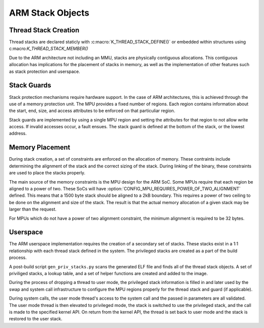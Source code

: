 .. _arm_stack_objects:

ARM Stack Objects
#################

Thread Stack Creation
=====================

Thread stacks are declared staticly with :c:macro:`K_THREAD_STACK_DEFINE()`
or embedded within structures using c:macro:`K_THREAD_STACK_MEMBER()`

Due to the ARM architecture not including an MMU, stacks are physically
contiguous allocations.  This contiguous allocation has implications
for the placement of stacks in memory, as well as the implementation of
other features such as stack protection and userspace.

Stack Guards
============

Stack protection mechanisms require hardware support.  In the case of ARM
architectures, this is achieved through the use of a memory protection unit.
The MPU provides a fixed number of regions.  Each region contains information
about the start, end, size, and access attributes to be enforced on that
particuliar region.

Stack guards are implemented by using a single MPU region and setting the
attributes for that region to not allow write access.  If invalid accesses
occur, a fault ensues.  The stack guard is defined at the bottom of the stack,
or the lowest address.

Memory Placement
================

During stack creation, a set of constraints are enforced on the allocation of
memory.  These contraints include determining the alignment of the stack and
the correct sizing of the stack.  During linking of the binary, these
constraints are used to place the stacks properly.

The main source of the memory constraints is the MPU design for the ARM SoC.
Some MPUs require that each region be aligned to a power of two.  These SoCs
will have :option:`CONFIG_MPU_REQUIRES_POWER_OF_TWO_ALIGNMENT` defined.
This means that a 1500 byte stack should be aligned to a 2kB boundary.  This
requires a power of two ceiling to be done on the alignment and size of the
stack.  The result is that the actual memory allocation of a given stack may
be larger than the request.

For MPUs which do not have a power of two alignment constraint, the minimum
alignment is required to be 32 bytes.

Userspace
=========

The ARM userspace implementation requires the creation of a secondary set of
stacks.  These stacks exist in a 1:1 relationship with each thread stack
defined in the system.  The privileged stacks are created as a part of the
build process.

A post-build script ``gen_priv_stacks.py`` scans the generated
ELF file and finds all of the thread stack objects.  A set of priviliged
stacks, a lookup table, and a set of helper functions are created and added
to the image.

During the process of dropping a thread to user mode, the privileged stack
information is filled in and later used by the swap and system call
infrastructure to configure the MPU regions properly for the thread stack and
guard (if applicable).

During system calls, the user mode thread's access to the system call and the
passed in parameters are all validated.  The user mode thread is then elevated
to privileged mode, the stack is switched to use the privileged stack, and the
call is made to the specified kernel API.  On return from the kernel API,  the
thread is set back to user mode and the stack is restored to the user stack.

